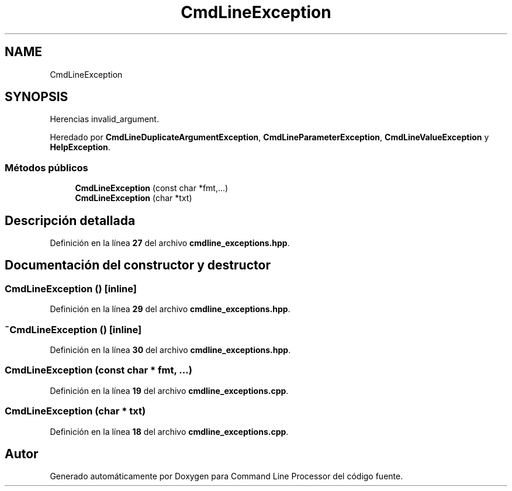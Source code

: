 .TH "CmdLineException" 3 "Sábado, 6 de Noviembre de 2021" "Version 0.2.3" "Command Line Processor" \" -*- nroff -*-
.ad l
.nh
.SH NAME
CmdLineException
.SH SYNOPSIS
.br
.PP
.PP
Herencias invalid_argument\&.
.PP
Heredado por \fBCmdLineDuplicateArgumentException\fP, \fBCmdLineParameterException\fP, \fBCmdLineValueException\fP y \fBHelpException\fP\&.
.SS "Métodos públicos"

.in +1c
.ti -1c
.RI "\fBCmdLineException\fP (const char *fmt,\&.\&.\&.)"
.br
.ti -1c
.RI "\fBCmdLineException\fP (char *txt)"
.br
.in -1c
.SH "Descripción detallada"
.PP 
Definición en la línea \fB27\fP del archivo \fBcmdline_exceptions\&.hpp\fP\&.
.SH "Documentación del constructor y destructor"
.PP 
.SS "\fBCmdLineException\fP ()\fC [inline]\fP"

.PP
Definición en la línea \fB29\fP del archivo \fBcmdline_exceptions\&.hpp\fP\&.
.SS "~\fBCmdLineException\fP ()\fC [inline]\fP"

.PP
Definición en la línea \fB30\fP del archivo \fBcmdline_exceptions\&.hpp\fP\&.
.SS "\fBCmdLineException\fP (const char * fmt,  \&.\&.\&.)"

.PP
Definición en la línea \fB19\fP del archivo \fBcmdline_exceptions\&.cpp\fP\&.
.SS "\fBCmdLineException\fP (char * txt)"

.PP
Definición en la línea \fB18\fP del archivo \fBcmdline_exceptions\&.cpp\fP\&.

.SH "Autor"
.PP 
Generado automáticamente por Doxygen para Command Line Processor del código fuente\&.
